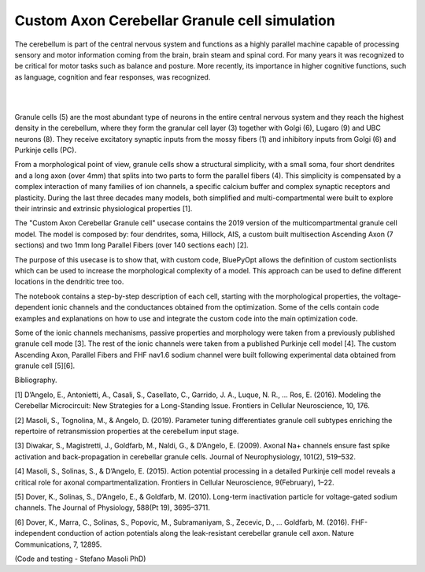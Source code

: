 .. _opt_gc_axon_collab:

##############################################
Custom Axon Cerebellar Granule cell simulation
##############################################

The cerebellum is part of the central nervous system and functions as a highly 
parallel machine capable of processing sensory and motor information coming 
from the brain, brain steam and spinal cord. For many years it was recognized 
to be critical for motor tasks such as balance and posture. More recently,  
its importance in higher cognitive functions, such as language, cognition and 
fear responses, was recognized.

|

.. container:: bsp-container-center

    .. image:: images/cereb_1.JPG
        :width: 1000px
        :align: left

|

Granule cells (5) are the most abundant type of neurons in the entire central 
nervous system and they reach the highest density in the cerebellum, where they
form the granular cell layer (3) together with Golgi (6), Lugaro (9) and UBC neurons (8). 
They receive excitatory synaptic inputs from the mossy fibers (1) and inhibitory inputs from
Golgi (6) and Purkinje cells (PC).

From a morphological point of view, granule cells show a structural 
simplicity, with a small soma, four short dendrites and a long axon (over 4mm) 
that splits into two parts to form the parallel fibers (4). This simplicity is 
compensated by a complex interaction of many families of ion channels, a 
specific calcium buffer and complex synaptic receptors and plasticity.
During the last three decades many models, both simplified and 
multi-compartmental were built to explore their intrinsic and extrinsic 
physiological properties [1]. 

The "Custom Axon Cerebellar Granule cell" usecase contains the 2019 version
of the multicompartmental granule cell model. The model is composed by: four dendrites, soma, Hillock, 
AIS, a custom built multisection Ascending Axon (7 sections) and two 1mm long Parallel Fibers (over 140 sections each) [2].

The purpose of this usecase is to show that, with custom code, BluePyOpt allows the definition
of custom sectionlists which can be used to increase the morphological complexity of a model. 
This approach can be used to define different locations in the dendritic tree too.

The notebook contains a step-by-step description of each cell, starting with the morphological properties, 
the voltage-dependent ionic channels and the conductances obtained from the optimization. Some of the
cells contain code examples and explanations on how to use and integrate the custom code into the main
optimization code. 

Some of the ionic channels mechanisms, passive properties and morphology were taken from a previously published 
granule cell mode [3]. 
The rest of the ionic channels were taken from a published Purkinje cell model [4]. 
The custom Ascending Axon, Parallel Fibers and FHF nav1.6 sodium channel were built following experimental data obtained from granule cell [5][6].


Bibliography.

[1] D’Angelo, E., Antonietti, A., Casali, S., Casellato, C., Garrido, J. A., Luque, N. R., … Ros, E. (2016). 
Modeling the Cerebellar Microcircuit: New Strategies for a Long-Standing Issue. Frontiers in Cellular Neuroscience, 10, 176.

[2] Masoli, S., Tognolina, M., & Angelo, D. (2019). Parameter tuning differentiates granule cell
subtypes enriching the repertoire of retransmission properties at the cerebellum input stage.

[3] Diwakar, S., Magistretti, J., Goldfarb, M., Naldi, G., & D’Angelo, E. (2009). Axonal Na+ channels 
ensure fast spike activation and back-propagation in cerebellar granule cells. Journal of Neurophysiology, 101(2), 519–532.

[4] Masoli, S., Solinas, S., & D’Angelo, E. (2015). 
Action potential processing in a detailed Purkinje cell model reveals a critical role for axonal compartmentalization. 
Frontiers in Cellular Neuroscience, 9(February), 1–22.

[5] Dover, K., Solinas, S., D’Angelo, E., & Goldfarb, M. (2010). Long-term inactivation particle for voltage-gated sodium channels. 
The Journal of Physiology, 588(Pt 19), 3695–3711.

[6] Dover, K., Marra, C., Solinas, S., Popovic, M., Subramaniyam, S., Zecevic, D., … Goldfarb, M. (2016). 
FHF-independent conduction of action potentials along the leak-resistant cerebellar granule cell axon. 
Nature Communications, 7, 12895. 

(Code and testing - Stefano Masoli PhD)
